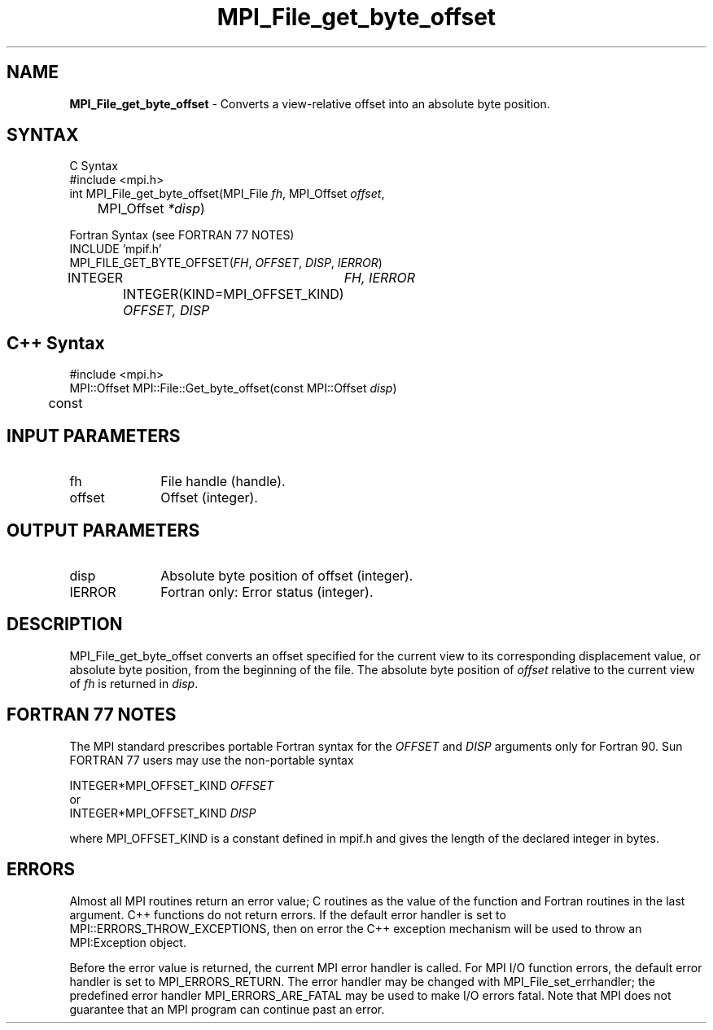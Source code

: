 .\"Copyright 2006-2008 Sun Microsystems, Inc.
.\" Copyright (c) 1996 Thinking Machines Corporation
.TH MPI_File_get_byte_offset 3 "Oct 05, 2010" "1.4.3" "Open MPI"
.SH NAME
\fBMPI_File_get_byte_offset\fP \- Converts a view-relative offset into an absolute byte position.

.SH SYNTAX
.ft R
.nf
C Syntax
    #include <mpi.h>
    int MPI_File_get_byte_offset(MPI_File \fIfh\fP, MPI_Offset \fIoffset\fP,
    	      MPI_Offset \fI*disp\fP)

Fortran Syntax (see FORTRAN 77 NOTES)
    INCLUDE 'mpif.h'
    MPI_FILE_GET_BYTE_OFFSET(\fIFH\fP, \fIOFFSET\fP, \fIDISP\fP,\fI IERROR\fP)
        	INTEGER	\fIFH, IERROR\fP
		INTEGER(KIND=MPI_OFFSET_KIND) \fIOFFSET, DISP\fP

.SH C++ Syntax
.nf
#include <mpi.h>
MPI::Offset MPI::File::Get_byte_offset(const MPI::Offset \fIdisp\fP) 
	const

.SH INPUT PARAMETERS
.ft R
.TP 1i
fh    
File handle (handle).
.ft R
.TP 1i
offset
Offset (integer).

.SH OUTPUT PARAMETERS
.ft R
.TP 1i
disp
Absolute byte position of offset (integer). 
.TP 1i
IERROR
Fortran only: Error status (integer). 

.SH DESCRIPTION
.ft R
MPI_File_get_byte_offset converts an offset specified for the current view to its corresponding displacement value, or absolute byte position, from the beginning of the file. The absolute byte position of \fIoffset\fP relative to the current view of \fIfh\fP is returned in \fIdisp\fP. 

.SH FORTRAN 77 NOTES
.ft R
The MPI standard prescribes portable Fortran syntax for
the \fIOFFSET\fP and \fIDISP\fP arguments only for Fortran 90. Sun FORTRAN 77
users may use the non-portable syntax
.sp
.nf
     INTEGER*MPI_OFFSET_KIND \fIOFFSET\fP
or
     INTEGER*MPI_OFFSET_KIND \fIDISP\fP
.fi
.sp
where MPI_OFFSET_KIND is a constant defined in mpif.h
and gives the length of the declared integer in bytes.

.SH ERRORS
Almost all MPI routines return an error value; C routines as the value of the function and Fortran routines in the last argument. C++ functions do not return errors. If the default error handler is set to MPI::ERRORS_THROW_EXCEPTIONS, then on error the C++ exception mechanism will be used to throw an MPI:Exception object.
.sp
Before the error value is returned, the current MPI error handler is
called. For MPI I/O function errors, the default error handler is set to MPI_ERRORS_RETURN. The error handler may be changed with MPI_File_set_errhandler; the predefined error handler MPI_ERRORS_ARE_FATAL may be used to make I/O errors fatal. Note that MPI does not guarantee that an MPI program can continue past an error.  


